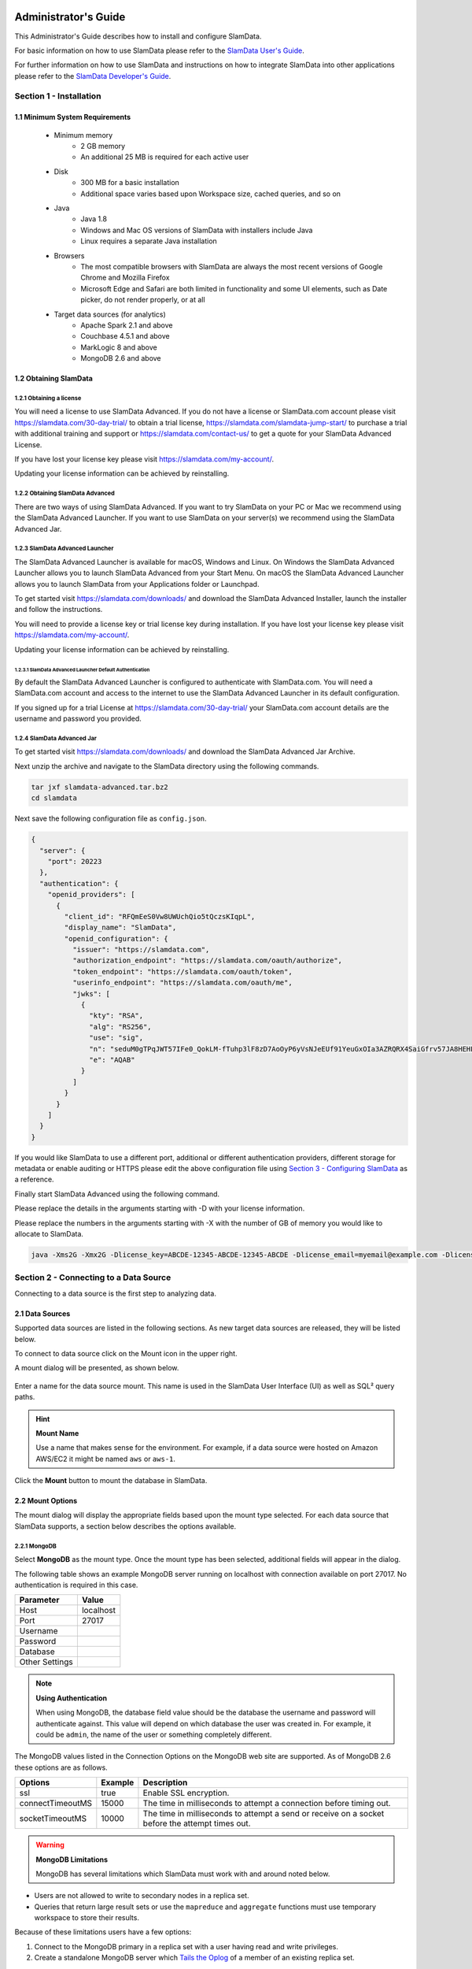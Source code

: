 .. figure:: images/white-logo.png
   :alt: SlamData Logo

.. raw:: html

    <embed>
    <script>
      !function(){var analytics=window.analytics=window.analytics||[];if(!analytics.initialize)if(analytics.invoked)window.console&&console.error&&console.error("Segment snippet included twice.");else{analytics.invoked=!0;analytics.methods=["trackSubmit","trackClick","trackLink","trackForm","pageview","identify","reset","group","track","ready","alias","debug","page","once","off","on"];analytics.factory=function(t){return function(){var e=Array.prototype.slice.call(arguments);e.unshift(t);analytics.push(e);return analytics}};for(var t=0;t<analytics.methods.length;t++){var e=analytics.methods[t];analytics[e]=analytics.factory(e)}analytics.load=function(t){var e=document.createElement("script");e.type="text/javascript";e.async=!0;e.src=("https:"===document.location.protocol?"https://":"http://")+"cdn.segment.com/analytics.js/v1/"+t+"/analytics.min.js";var n=document.getElementsByTagName("script")[0];n.parentNode.insertBefore(e,n)};analytics.SNIPPET_VERSION="4.0.0";
      analytics.load("ZVWTrB6ijnF00L6ZENqtGzMCjfIauXvo");
      analytics.page();
      }}();
    </script>
    </embed>

Administrator's Guide
=====================

This Administrator's Guide describes how to install and configure SlamData.

For basic information on how to use SlamData please refer to the
`SlamData User's Guide <users-guide.html>`__.

For further information on how to use SlamData and instructions on how to
integrate SlamData into other applications please refer to the
`SlamData Developer's Guide <developers-guide.html>`__.

Section 1 - Installation
------------------------


1.1 Minimum System Requirements
~~~~~~~~~~~~~~~~~~~~~~~~~~~~~~~

  * Minimum memory
      * 2 GB memory
      * An additional 25 MB is required for each active user
  * Disk
      * 300 MB for a basic installation
      * Additional space varies based upon Workspace size, cached queries, and so on
  * Java
      * Java 1.8
      * Windows and Mac OS versions of SlamData with installers include Java
      * Linux requires a separate Java installation
  * Browsers
      * The most compatible browsers with SlamData are always the most recent versions of Google Chrome and Mozilla Firefox
      * Microsoft Edge and Safari are both limited in functionality and some UI elements, such as Date picker, do not render properly, or at all
  * Target data sources (for analytics)
      * Apache Spark 2.1 and above
      * Couchbase 4.5.1 and above
      * MarkLogic 8 and above
      * MongoDB 2.6 and above


1.2 Obtaining SlamData
~~~~~~~~~~~~~~~~~~~~~~

1.2.1 Obtaining a license
'''''''''''''''''''''''''
You will need a license to use SlamData Advanced. If you do not have a license
or SlamData.com account please visit https://slamdata.com/30-day-trial/
to obtain a trial license, https://slamdata.com/slamdata-jump-start/ to
purchase a trial with additional training and support or
https://slamdata.com/contact-us/ to get a quote for your SlamData Advanced
License.

If you have lost your license key please visit
https://slamdata.com/my-account/.

Updating your license information can be achieved by reinstalling.

1.2.2 Obtaining SlamData Advanced
'''''''''''''''''''''''''''''''''
There are two ways of using SlamData Advanced. If you want to try SlamData on
your PC or Mac we recommend using the SlamData Advanced Launcher. If you want to
use SlamData on your server(s) we recommend using the SlamData Advanced Jar.

1.2.3 SlamData Advanced Launcher
''''''''''''''''''''''''''''''''
The SlamData Advanced Launcher is available for macOS, Windows and Linux.
On Windows the SlamData Advanced Launcher allows you to launch SlamData Advanced
from your Start Menu. On macOS the SlamData Advanced Launcher allows you to
launch SlamData from your Applications folder or Launchpad.

To get started visit https://slamdata.com/downloads/ and download the SlamData
Advanced Installer, launch the installer and follow the instructions.

You will need to provide a license key or trial license key during installation.
If you have lost your license key please visit
https://slamdata.com/my-account/.

Updating your license information can be achieved by reinstalling.

1.2.3.1 SlamData Advanced Launcher Default Authentication
``````````````````````````````````````````````````````````
By default the SlamData Advanced Launcher is configured to authenticate with
SlamData.com. You will need a SlamData.com account and access to the internet
to use the SlamData Advanced Launcher in its default configuration. 

If you signed up for a trial License at https://slamdata.com/30-day-trial/
your SlamData.com account details are the username and password you provided.

1.2.4 SlamData Advanced Jar
'''''''''''''''''''''''''''
To get started visit https://slamdata.com/downloads/ and download the SlamData
Advanced Jar Archive.

Next unzip the archive and navigate to the SlamData directory using the
following commands.

.. code-block:: bash

    tar jxf slamdata-advanced.tar.bz2
    cd slamdata

Next save the following configuration file as ``config.json``.

.. code-block:: json

    {
      "server": {
        "port": 20223
      },
      "authentication": {
        "openid_providers": [
          {
            "client_id": "RFQmEeS0Vw8UWUchQio5tQczsKIqpL",
            "display_name": "SlamData",
            "openid_configuration": {
              "issuer": "https://slamdata.com",
              "authorization_endpoint": "https://slamdata.com/oauth/authorize",
              "token_endpoint": "https://slamdata.com/oauth/token",
              "userinfo_endpoint": "https://slamdata.com/oauth/me",
              "jwks": [
                {
                  "kty": "RSA",
                  "alg": "RS256",
                  "use": "sig",
                  "n": "seduM0gTPqJWT57IFe0_QokLM-fTuhp3lF8zD7AoOyP6yVsNJeEUf91YeuGxOIa3AZRQRX4SaiGfrv57JA8HEHLOIXBx680QjYGAu9urKBFoeNNrWxAVy65CxbnM4pTnzzGBHQhVCaIHhj7nfvcULmE5IV1Xqc3-VKDajVZD0E-_1QQO9XKDix9V1cmc5k6Ejx97tccMLhqYi6vhjg1cgSGeNpM-40K6WL3Y7q1pmEEPLkEkCCNJoEg7D5Xjxfi9a5xaUHRhVo8lpiKi5m9-7ujaN4SzCqoYy1wJT9agPzCaeWNT0tUYuo9ZCH_ev7NxYzzXTS08NXo_BBXypZ40Iw",
                  "e": "AQAB"
                }
              ]
            }
          }
        ]
      }
    }

If you would like SlamData to use a different port, additional or different
authentication providers, different storage for metadata or enable auditing or
HTTPS please edit the above configuration file using `Section 3 - Configuring
SlamData`_ as a reference.

Finally start SlamData Advanced using the following command.

Please replace the details in the arguments starting with -D with your license
information.

Please replace the numbers in the arguments starting with -X with the number of
GB of memory you would like to allocate to SlamData.

.. code-block:: bash

    java -Xms2G -Xmx2G -Dlicense_key=ABCDE-12345-ABCDE-12345-ABCDE -Dlicense_email=myemail@example.com -Dlicense_full_name="My Name" -Dlicense_registered_to="Name Registered To" -Dlicense_company="My Company Name" -Dlicense_street="123 Anywhere Street, Suite A1" -Dlicense_tel_number=3035551212 -Dlicense_fax_number=NA -Dlicense_city=Boulder -Dlicense_zip=80302 -Dlicense_country=US -jar quasar.jar --content-path public --config config.json


Section 2 - Connecting to a Data Source
---------------------------------------

Connecting to a data source is the first step to analyzing data.


2.1 Data Sources
~~~~~~~~~~~~~~~~

Supported data sources are listed in the following sections.  As new
target data sources are released, they will be listed below.

To connect to data source click on the Mount |Mount-Icon| icon in the upper
right.

A mount dialog will be presented, as shown below.

.. figure:: images/SD4/screenshots/mount-dialog-start.png
   :alt: SlamData Mount Dialog

Enter a name for the data source mount. This name is used in the SlamData
User Interface (UI) as well as SQL² query paths.

.. hint:: **Mount Name**

  Use a name that makes sense for the environment. For example,
  if a data source were hosted on Amazon AWS/EC2 it might be named
  ``aws`` or ``aws-1``.

Click the **Mount** button to mount the database in SlamData.


2.2 Mount Options
~~~~~~~~~~~~~~~~~

The mount dialog will display the appropriate fields based upon the mount
type selected. For each data source that SlamData supports, a section
below describes the options available.

2.2.1 MongoDB
'''''''''''''

Select **MongoDB** as the mount type. Once the mount type has been selected,
additional fields will appear in the dialog.

The following table shows an example MongoDB server running on localhost
with connection available on port 27017. No authentication is required in this
case.

+----------------+-----------+
| Parameter      | Value     |
+================+===========+
| Host           | localhost |
+----------------+-----------+
| Port           |  27017    |
+----------------+-----------+
| Username       |           |
+----------------+-----------+
| Password       |           |
+----------------+-----------+
| Database       |           |
+----------------+-----------+
| Other Settings |           |
+----------------+-----------+

.. note:: **Using Authentication**

  When using MongoDB, the database field value should be the
  database the username and password will authenticate against. This value
  will depend on which database the user was created in. For example,
  it could be ``admin``, the name of the user or something completely different.

The MongoDB values listed in the Connection Options on the MongoDB
web site are supported. As of MongoDB 2.6 these options are as follows.

+------------------+---------+--------------------------------------------------------------------+
| Options          | Example | Description                                                        |
+==================+=========+====================================================================+
| ssl              | true    | Enable SSL encryption.                                             |
+------------------+---------+--------------------------------------------------------------------+
| connectTimeoutMS | 15000   | The time in milliseconds to attempt a connection before timing out.|
+------------------+---------+--------------------------------------------------------------------+
| socketTimeoutMS  | 10000   | The time in milliseconds to attempt a send or receive on a socket  |
|                  |         | before the attempt times out.                                      |
+------------------+---------+--------------------------------------------------------------------+

.. warning:: **MongoDB Limitations**

    MongoDB has several limitations which SlamData must work with and around
    noted below.

* Users are not allowed to write to secondary nodes in a replica set.
* Queries that return large result sets or use the ``mapreduce`` and ``aggregate``
  functions must use temporary workspace to store their results.

Because of these limitations users have a few options:

1. Connect to the MongoDB primary in a replica set with a user having
   read and write privileges.
2. Create a standalone MongoDB server which
   `Tails the Oplog <https://docs.mongodb.com/manual/core/tailable-cursors/#tailable-cursors>`__
   of a member of an existing replica set.


2.2.2 Couchbase
'''''''''''''''

Select **Couchbase** as the mount type. Once the mount type has been selected,
additional fields will appear in the dialog.

The following table shows an example Couchbase server running on localhost
with connection available on port 8091.

+----------------+---------------+
| Parameter      | Value         |
+================+===============+
| Host           | localhost     |
+----------------+---------------+
| Port           |  8091         |
+----------------+---------------+
| Username       | Administrator |
+----------------+---------------+
| Password       | \*\*\*\*\*\*  |
+----------------+---------------+

.. note::

  To use SlamData with Couchbase, a Username and Password will be required.
  In the example table above, the Administrator account and password are
  used. The Administrator account is created when Couchbase is installed.

.. hint:: **Memory Optimized Indexes**

  In the initial configuration of Couchbase, when it is being installed,
  memory optimized indexes should be enabled.

If the Couchbase default bucket is used with SlamData, it is necessary to
create a primary index as well as an index on the ``type`` field. For example:

.. code-block:: sql

    CREATE PRIMARY INDEX ON default;
    CREATE INDEX default_type_idx ON `default`(type);


2.2.3 MarkLogic
'''''''''''''''

Select **MarkLogic** as the mount type. Once the mount type has been selected,
additional fields will appear in the dialog.

The following table shows an example MarkLogic server running on localhost
with connection available on port 8000.

+----------------+---------------+
| Parameter      | Value         |
+================+===============+
| Host           | localhost     |
+----------------+---------------+
| Port           |  8000         |
+----------------+---------------+
| Username       | Administrator |
+----------------+---------------+
| Password       | \*\*\*\*\*\*  |
+----------------+---------------+
| Database       | /Documents    |
+----------------+---------------+

.. note::

  To use SlamData with MarkLogic, a Username and Password will be required.
  In the example table above, the Administrator account and password are
  used. The Administrator account is created when MarkLogic is installed.

.. hint:: **Directories**

  MarkLogic must contain one or more directories in the database before documents will be displayed.
  Additionally, documents must be located within a directory.


2.3 Several Mounts
~~~~~~~~~~~~~~~~~~

After mounting several data sources, the SlamData UI might look like the
following image. In this image, there are two separate mounts named
``aws`` and ``macbook``, the latter representing a
locally mounted data source.

.. figure:: images/SD4/screenshots/mount-all-mounts.png
   :alt: SlamData Multiple Mounts


2.4 SQL² View
~~~~~~~~~~~~~

SQL² Views are covered in detail in the `SlamData Developer's Guide <developers-guide.html>`__.


2.5 Enabling SSL for MongoDB
~~~~~~~~~~~~~~~~~~~~~~~~~~~~

If a data source connection supports SSL encryption then
additional configuration will be required.

This section does not provide exhaustive steps to create a Java Key Store
in every scenario, but the following simple example should be helpful. It
assumes the user is configuring SlamData to connect to MongoDB over SSL
with an external service provider.

Let's consider a data source hosted with a service provider such as
`ScaleGrid.io <http://ScaleGrid.io>`__.

To make the following steps easier, you may want to obtain the available
PEM file to your server for connecting via ssh.  Specifically for ScaleGrid.io
follow these steps:

1. Click on the appropriate cluster in the left column menu.

|SD-ScaleGrid-Column|

2. Click on the Machines tab

|SD-ScaleGrid-Machines|

3. Click on the Manage drop-down and select *SSH instructions*

|SD-ScaleGrid-ssh_instructions|

4. Click the PEM File link.  Copy and paste the contents into
   a text file such as ``scalegrid_os.pem``

|SD-ScaleGrid-PEM_link|

5. Verify connectivity by following steps 2 and 3 from that dialog.


Once you have verified connectivity, copying the MongoDB SSL
files will be easier in the steps below.

Let's create a working directory on our local system so we keep
track of our changes and to compartmentalize our changes.

::

    mkdir ssl_config
    cp scalegrid_os.pem ssl_config/
    cd ssl_config

The service provider will make several files available. These files are
needed to convert and import, so copy them over from the service
provider's MongoDB system.  If ``scp`` is installed locally, it can be used
to simplify the transfer:

::

   scp -i ./scalegrid_os.pem root@your_host.servers.mongodirector.com:/etc/ssl/mongodb* .

Alternatively the files can be copied manually, which are located
on the remote MongoDB server at these locations:

::

    /etc/ssl/mongodb-cert.crt
    /etc/ssl/mongodb-cert.key
    /etc/ssl/mongodb.pem

Now that we've copied over the important files, let's test MongoDB connectivity from
the command line to ensure we can connect. This is a very important step before trying to
connect with SlamData. This ensures that all network services are running properly
(DNS, routing, firewalls, etc) and that both the SSL information and MongoDB user
credentials are correct.

You will be need the MongoDB password for the `admin` user.  On ScaleGrid.io you
can find that clicking on the Credentials link under Authentication as the following
screenshot shows:

|SD-ScaleGrid-Credentials|

If you don't already have MongoDB installed on your local system, you'll want to install
the latest version. Some operating systems such as Linux allow you to install only the
MongoDB shell utilities which should suffice.

From within the ``ssl_config`` directory, connect to the remote MongoDB server:

::

    mongo your_server.servers.mongodirector.com/admin --ssl --sslAllowInvalidCertificates --sslPEMKeyFile ./mongodb.pem -u admin -p

We must pass the ``--sslAllowInvalidCertificates`` parameter because we are using
ScaleGrid's self-signed certificate to connect. If we were using a trusted certificate
signed be a Certificate Authority this wouldn't be necessary.

If you are unable to connect to MongoDB from the command line, you will *not* be
able to connect through SlamData.  Please be sure you can successfully connect with
this method before contacting Support for assistance.

Now that we've verified connectivity to MongoDB over SSL, we can continue with
importing the keys so that SlamData can use them.


2.5.1 Setup the Java Key Store
''''''''''''''''''''''''''''''

We'll need to do some file conversions to get these into the
Java Key Store (JKS) format that the JVM requires.  If you don't have
`OpenSSL <https://wiki.openssl.org/index.php/Binaries>`__ installed
on your system already, you'll need to install it to perform the following
commands:


::

    openssl pkcs12 -export -name ScaleGrid -in ./mongodb-cert.crt -inkey ./mongodb-cert.key -out keystore.p12

    keytool -importkeystore -destkeystore MyKeyStore.jks -srckeystore keystore.p12 -srcstoretype pkcs12 -alias ScaleGrid

This converts the certificate and key file to PKCS12 format and then imports
it into a Java Key Store that we'll use later.

Now we'll need to perform a similar process for the Java Trust Store.

2.5.2 Setup the Java Trust Store
''''''''''''''''''''''''''''''''

The Java Trust Store is in a Java Key Store file format but holds the
information about which certificates to trust.  Since ScaleGrid gave
us a self-signed certificate, we need to add ScaleGrid to our list of
trusted providers:

::

    openssl x509 -in mongodb.pem -out cert.der -outform der

    keytool -importcert -alias ScaleGrid -file cert.der -keystore MyTrustStore.jks


2.5.3 Setup SSL for the JVM
'''''''''''''''''''''''''''

The analytics compiler for SlamData is written in
`Scala <http://www.scala-lang.org/>`__ and executes within a Java
Virtual Machine (JVM). To enable SSL encryption, several options must be
passed to the JVM when running SlamData. SlamData simplifies this by
allowing these options to be listed in a text file that the SlamData
launcher will reference when executed. The file location for each
operating system is shown in the following table.

+-------------------------+------------------------------------------------------------------+
| Operating System        | File Location                                                    |
+=========================+==================================================================+
| Mac OS                  | /Applications/SlamData <version>.app/Contents/vmoptions.txt      |
+-------------------------+------------------------------------------------------------------+
| Microsoft Windows       | C:\\Programs Files (x86)\\slamdata <version>\\SlamData.vmoptions |
+-------------------------+------------------------------------------------------------------+
| Linux (various vendors) | $HOME/slamdata<version>/SlamData.vmoptions                       |
+-------------------------+------------------------------------------------------------------+

There are several important parameters that must be passed to the JVM at
startup to enable SSL. These parameters are shown in the table below
and point the JVM to a Java Key Store (JKS).

+----------------------------------+------------------------+--------------------------------+
| JVM Option                       | Example Value          | Purpose                        |
+==================================+========================+================================+
| javax.net.ssl.keyStore           | /dir/MyKeyStore.jks    | The location of the encrypted  |
|                                  |                        | key store file.                |
+----------------------------------+------------------------+--------------------------------+
| javax.net.ssl.keyStorePassword   | MySecretPassword       | The password required to       |
|                                  |                        | decrypt the key store file.    |
+----------------------------------+------------------------+--------------------------------+
| javax.net.ssl.trustStore         | /dir/MyTrustStore.jks  | The location of the encrypted  |
|                                  |                        | trust store file.              |
+----------------------------------+------------------------+--------------------------------+
| javax.net.ssl.trustStorePassword | MySecretPassword       | The password required to       |
|                                  |                        | decrypt the trust store file.  |
+----------------------------------+------------------------+--------------------------------+
| javax.net.debug                  | ssl                    | Optional for troubleshooting.  |
+----------------------------------+------------------------+--------------------------------+

Examples for these parameters are shown below.

::

    -Djavax.net.ssl.keyStore=/my/dir/ssl_config/MyKeyStore.jks
    -Djavax.net.ssl.keyStorePassword=mySecretPassword
    -Djavax.net.ssl.trustStore=/my/dir/ssl_config/MyTrustStore.jks
    -Djavax.net.ssl.trustStorePassword=MySecretPassword
    -Djavax.net.debug=ssl

Adjust the values above accordingly based on the password you provided
during certificate import and proper directory path.

Once the changes are saved, restart SlamData so the new parameters
are loaded.

2.5.4 Configuring the SSL Mount
'''''''''''''''''''''''''''''''

The final step is to add a single parameter to the Mount dialog in
SlamData.  Add the parameter `ssl` and set the value to `true`.

.. figure:: images/SD4/screenshots/mount-ssl.png
   :alt: SlamData SSL Mounts



Section 3 - Configuring SlamData
--------------------------------

An example configuration file for SlamData Advanced might appear as follows.

::

    {
      "server": {
        "port": 8080,
        "ssl": {
          "enabled": true,
          "port": 9090,
          "cert": "<base64 encoded pkcs12 cert file>"
        }
      },

      "authentication": {
        "openid_providers": [
          {
            "issuer": "https://accounts.google.com",
            "client_id": "123...googleusercontent.com",
            "display_name": "Google",
          },
          {
            "issuer": "https://accounts.google.com",
            "client_id": "456...789.apps.googleusercontent.com",
            "display_name": "OAuth 2.0 Playground"
          }
        ]
      },
      {
        "display_name": "Our Company OP",
        "client_id": "123455976",
        "openid_configuration": {
          "issuer": "https://op.ourcompany.com",
          "authorization_endpoint": "https://op.ourcompany.com/authorize",
          "token_endpoint": "https://op.ourcompany.com/token",
          "userinfo_endpoint": "https://op.ourcompany.com/userinfo",
          "jwks": [
            {
              "kty": "RSA",
              "kid": "1234",
              "alg": "RS256",
              "use": "sig",
              "n": "2354098udw...2957835lkj"
            },
            {
              "kty": "RSA",
              "kid": "5678",
              "alg": "RS256",
              "use": "sig",
              "n": "skljhdfiugy...39587dlkjsd"
            }
          ]
        }
      },

      "auditing": {
        "log_file": "/aws/logdb/slamdata-logs"
      },

      "metastore": {
        "database": "<h2 config | postgresql config>"
      }
    }


3.1 Configuring HTTP SSL
~~~~~~~~~~~~~~~~~~~~~~~~

The subsection of the configuration file below shows an example of
the SlamData server listening on port 9090 with SSL encryption enabled.


::

    "ssl": {
      "enabled": true,
      "port": 9090,
      "cert": "<base64 encoded pkcs12 cert file>"
    }

.. note::

  The ``cert`` value must be the actual contents of the base64 encoded pkcs12 cert
  file, not the path to it.  This will be a very long, multi-line string that
  will be copied and pasted into the configuration file.


The example steps below walk through how to create a valid certification
to include in the configuration file.

Assuming you have been given the following files by your certification
provider:

* private-key.txt
* your_server_name_com.ca-bundle
* your_server_name_com.crt

Follow these steps:

1. Create a ``.pem`` key file from the server certificate and the CA bundle certificate. The
   order of the files is important.  First the server crt, then the ca-bundle file:

::

  cat your_server_name_com.crt your_server_name_com.ca-bundle > your_server_name_com.pem


2. Create a pkcs12 file from the ``.pem`` file and the private key file. (scroll to the
right if you can't see the entire command)

::

  openssl pkcs12 -export -in your_server_name_com.pem -inkey private-key.txt -passout pass: -out cert-private-key-pair.p12


3. Base64 encode the pkcs12 file:

::

  base64 cert-private-key-pair.p12 > cert.base64


Now copy the contents of the ``cert.base64`` file into the ``cert`` field of the
configuration file and restart SlamData.


3.2 Configuring Postgres as Metastore
~~~~~~~~~~~~~~~~~~~~~~~~~~~~~~~~~~~~~

SlamData Advanced defaults to using an H2 java database as its
metastore database.  Alternatively PostgreSQL 9.x may be used instead.

A Postgres metastore allows SlamData to be clustered to scale.

The following example ``quasar-config.json`` shows an example:

::

    "metastore": {
      "database": {
        "postgresql": {
          "host": "192.168.99.100",
          "port": 5432,
          "database": "slamdata",
          "userName": "postgres",
          "password": "postgres"
        }
      }
    }


Section 4 - SlamData User Security
----------------------------------

**SlamData Advanced** provides additional features not available in other editions,
such as user authorization, authentication, and auditing.

4.1 Security Overview
~~~~~~~~~~~~~~~~~~~~~

**SlamData Advanced** controls user security through the use of
tokens, permissions, groups, actions and types. Each of these is defined in the table below.

+------------+----------------------------------------------------------------------------------+
|            | Description                                                                      |
+============+==================================================================================+
| Token      | Allows specific actions regardless of implicitly-assigned or explicitly-assigned |
|            | permissions.                                                                     |
+------------+----------------------------------------------------------------------------------+
| Permission | Contains actions, users and groups.                                              |
+------------+----------------------------------------------------------------------------------+
| Group      | Contains users and other groups.                                                 |
+------------+----------------------------------------------------------------------------------+
| Action     | Distinct operation(s) that can be performed on a resource based upon its type.   |
+------------+----------------------------------------------------------------------------------+
| Type       | `Structural`, `Content`, or `Mount`.                                             |
+------------+----------------------------------------------------------------------------------+


4.1.1 Users
'''''''''''

Users are technically not objects stored in the SlamData metadata repository.
Since SlamData relies on OAuth to authenticate users, it trusts the OpenID
Provider to authenticate a user and state if the user is currently logged-in.

Once logged-in, a user may perform actions depending upon the configuration of groups and
permissions.  Users are not created in the metadata store, but references
to them are listed within Groups and Permissions.  So while technically a user does
not have an object in the metadata store, logically a user can be thought of as
an object with privileges provided by Groups, Permissions, and possibly
Tokens (when supplied with a request).


4.1.2 Groups
''''''''''''

Groups contain users and other groups which are in the path (subgroups).

|SD-Group-Example|

Since permissions may contain a group, and groups may contain users, then a user
within a group inherits the permissions assigned to that group.

In the example above, both users ``John`` and ``Jack`` would inherit all of the
permissions that contain the ``/engineering`` group.  Those permissions would
also apply to the subgroups for ``John`` and ``Jack``.

The users ``Sayid``, ``Kate``, and ``Sawyer`` would inherit all of the permissions
that contain the ``/engineering/frontend`` group, but would not inherit the
permissions "above" from ``/engineering``.


4.1.3 Permissions
'''''''''''''''''

|SD-Permission-Example-1|

In the example above, permission 150 contains several actions and the user ``John``.  This
allows John to perform all actions listed, which includes any operation under the ``/John`` path.

|SD-Permission-Example-2|

In the example above, both the user ``Damon`` and any other user within the ``/support``
group may read data from the ``/customers`` path, but may not create, modify
or delete anything.


4.1.4 Tokens
''''''''''''

If a token is passed in a request to SlamData, and the token is valid, the request
will proceed based upon the permissions assigned to that token.

In other words, if a user is trying to read from the ``/data`` mount, but does not
have permissions through direct assignment or through group assignment, if the appropriate
token with those permissions is passed into the same request, it will succeed.

In the following example, if a request included the token ``A1``, then any operation performed
within ``/priv`` would succeed, despite the permissions the user actually had.

|SD-Token-Example|



4.2 Initializing the SlamData Metastore
~~~~~~~~~~~~~~~~~~~~~~~~~~~~~~~~~~~~~~~

**SlamData Advanced** uses a metastore for user security.  Before **SlamData
Advanced** can be started, the metadata store must be initialized and
initial administrator users defined.  The administrator users are added
to a group having complete and unrestricted access to the system allowing them
to provision additional groups and roles as needed.

To initialize the metadata store, run the ``bootstrap`` command and provide
the name of the administrator group and e-mail addresses of initial members,
as shown in the following example.

::

    java -jar quasar.jar bootstrap --admin-group <name> --admin-users user1@example.com[,user2@example.com,...]


4.3 Authentication
~~~~~~~~~~~~~~~~~~

**SlamData Advanced** adds support for authenticated requests via the
`OpenID Connect <http://openid.net/connect/>`__ protocol. A request to any
SlamData or **SlamData Advanced** API may be authenticated. If no
credentials are included in a request, it is considered unauthenticated
(or "anonymous") and may fail if the system is not configured to allow
anonymous access for the given request.


4.3.1 Making an Authenticated Request
'''''''''''''''''''''''''''''''''''''

To make an authenticated request, clients first need to ensure their
OpenID Provider (OP) has been configured in **SlamData Advanced** along
with the "Client Identifier" (CID) issued to the client by the OP, this
allows the **SlamData Advanced** administrator to specify which clients
are permitted to access **SlamData Advanced**. If an ID Token is received
from a known provider but with an unknown CID, it will be rejected outright.

Next, the client should obtain the list of known providers from the
``/security/oidc/providers`` endpoint (see details on this endpoint below)
and authenticate the user against one of them, obtaining an
`ID Token <http://openid.net/specs/openid-connect-core-1_0.html#IDToken/>`__
The ID Token **MUST** be requested using at least the openid and email scopes and
their claims must be included in the ID Token.

Once in possession of a valid ID Token, the client includes it, verbatim,
in the request to **SlamData Advanced** via the ``Authorization`` header
as a
`bearer token <http://self-issued.info/docs/draft-ietf-oauth-v2-bearer.html>`__
using the ``Bearer`` scheme.

If a request includes valid authentication and the identified subject is not
permitted to perform the requested action per the authorization policy,
a ``403 Forbidden`` response will be returned. If, however, a request which
does not include any authentication information is denied due to the
authorization policy a ``401 Unauthorized`` response will be returned to
indicate that repeating the request with authentication may allow it to
succeed.


4.3.1.1 Authentication and Performance
''''''''''''''''''''''''''''''''''''''

**SlamData Advanced** requests require authentication before performing
most actions.  When an OIDC Provider (OP) is configured with minimal
information, and the Discovery process is used, each action will make
a discovery request as well.  This can result in a noticeable degradation
in performance.

To avoid this, the OP can be configured with all attributes normally
provided by the OIDC Discovery process within the configuration process
itself.  See the "Our Company OP" example in Section 3.2.


4.4 Authorization
~~~~~~~~~~~~~~~~~

**SlamData Advanced** adds support for authorization of service requests.
Permissions for a request are derived from the union of permission tokens
provided in the `X-Extra-Permissions` header and those configured for the
authenticated user and anonymous user. Permissions are defined as an
operation, its type, and a filesystem resource path. A permission token
grants a set of permissions.

The available operations and types are as follows.

**Type**: Content, Structural, Mount

**Operation**: Add, Read, Delete, Modify

+--------+----------------------+-------------------------+----------------------+
|        | Content              | Structural              | Mount                |
+========+======================+=========================+======================+
| Add    | append to file       | create resource         | create mount         |
+--------+----------------------+-------------------------+----------------------+
| Read   | read file contents   | list directory          | retrieve mount info  |
+--------+----------------------+-------------------------+----------------------+
| Delete | delete file contents | delete resource         | remove mount         |
+--------+----------------------+-------------------------+----------------------+
| Modify | modify file contents | rename or move resource | Not Available        |
+--------+----------------------+-------------------------+----------------------+

A permission on a parent resource is sufficient to authorize an action on a
resource granted the nature and type of the operation are the same.

A ``403 Forbidden`` is returned by the server when a request does not have
sufficient permissions to perform the associated actions.

The ``X-Extra-Permissions`` header is formatted as follows.

``X-Extra-Permissions: [token1],[token2]``


4.5 Auditing
~~~~~~~~~~~~

.. attention:: **File System Definition**

  The SlamData product sometimes refers to virtual database paths
  as file systems and tables or collections as file names.  In the
  Auditing section below, the **log file** path should be a
  path to the collection or table you wish to save to.  This does
  not equate to an operating system file name or directory path.

When a log file is specified in the configuration file, all filesystem
operations will be logged to that file. **SlamData Advanced** logs the
operations as data in the filesystem where the path is located. This
means that it is then possible to use **SlamData Advanced** to
analyze the log data.


Section 5 - Security APIs
-------------------------

**SlamData Advanced** provides additional APIs to control user access.

Actions and permissions are central concepts to the security api. An action
is any operation a subject can perform on a given resource in the system.
A permission represents the capability of a subject (group, user, token)
in the system to perform a given action. All permissions have a lineage
which represents by which authority a permission was granted to a subject.
Any subject in the system has the authority to grant a new permission which
is a subset of one of their own permissions. This new permission is said to
have been derived from the relevant permission(s) of the grantor and
that/those relevant permission(s) are said to be the parent(s) of that
permission.

Permissions can be revoked. If a permission is revoked, that permission as
well as all permissions derived from it become invalid and can no longer be
used to perform operations in the system. It is possible however for one of
those derived permissions to have been derived from more than one permission,
i.e. another permission than the one being revoked. In such a case, that
permission will not become invalid. It will only become invalid once all
its parents have been revoked. The permission being revoked however, will
be revoked, no matter how many sources of authority it possess.

Actions and permissions are found throughout the following api endpoints
and are represented as follows in JSON.

**Action**

.. code:: json

    {
      "operation": "ADD|READ|MODIFY|DELETE",
      "resource": "<filesystem_path>|<group_path>",
      "accessType": "Structural|Content|Mount",
    }

**Permission**

.. code:: json

    {
      "id": "<permission_id>",
      "action": {
        "operation": "ADD|READ|MODIFY|DELETE",
        "resource": "<filesystem_path>|<group_path>",
        "accessType": "Structural|Content|Mount",
      },
      "grantedTo": "<user_id>|<group_path>|<token_id>",
      "grantedBy": ["<user_id>", "<group_path>", "<token_id>", "..."]
    }

* **<filesystem_path>** is a path in the quasar virtual filesystem such as
  ``data:/foo/bar`` for a file and ``data:/foo/bar/`` for a directory

* **<group_path>** is a path uniquely identifying a group and its location
  in the group hierarchy such as ``group:/engineering/backend``

* **<grantedBy>** The sources of authority by which this permission was
  granted. In reality, the sources are the parent permissions; here we are
  simply surfacing the subjects which possess the permissions by which this
  permission was granted.

* **<user_id>** is an email prefixed with the "user" string such as
  ``user:bob@example.com``

* **<token_id>** is a string identifier prefixed by the "token" string such
  as ``token:786549382``

.. note::

  The Mount value of accessType is only valid if the resource is a
  filesystem path. It is not a valid value for a group resource.

In the following API endpoints descriptions, "your permissions" refers to
the set of permissions associated with the HTTP request. In the case of an
authenticated user, this means all permissions directly associated with that
user as well as all groups that user is a explicitly or implicitly a part
of. Additionally, any permission associated with tokens present in the request
headers are added to the permissions associated with the request.

Whenever no return body is specified, a response with a ``2XX`` status can be
expected along with an empty body.

In any of the following endpoints, if the request does not "carry" sufficient
permissions to satisfy the requirements of the particular endpoint, the server
will return a ``403 Forbidden`` with an explanation of which permissions were
missing in order to perform the operation. Certain endpoints will always
succeed, but the results will be filtered based on what the user is
permitted to see. In such a case, the endpoint will document how to determine
what a user can and cannot see.


5.1 - Group Endpoint
~~~~~~~~~~~~~~~~~~~~

**GET /security/group/<path>**

* Retrieves information about this group. The result of the query will depend
  upon your permissions according to the rules described below.

* If you have READ content group permission on this group, then your view is
  unrestricted. (all fields are present).

* If you have READ structural group permission on this group, then you can
  know of the existence of this group and all of its sub-groups. (``subGroups``
  field is present in response).

* If you have ANY OTHER group permission on this group, you can know of the
  existence of this group, but nothing else. (response is empty).

* If you have READ content group permission on one of this group's sub-groups,
  then you can see that subgroup as well as any of its own subgroups. You can
  see all members of that group and sub-groups. (``allMembers`` and ``subGroups``
  fields are present in response).

* If you have READ structural group permission on one of this group's sub-groups,
  then you can see that subgroup as well as any of its own sub-groups. You
  cannot see any of the members of those groups however. (``subGroups`` field is
  present in response).

* If you have ANY OTHER group permission on one of this group's sub-groups,
  then you can see that subgroup.

These rules are cumulative, so if more than one rule applies, you will see the
combined result. If none of the rules apply, the query will result in a
``403 Forbidden``. If certain fields do not apply to your view of this group,
they will be omitted in order to clearly convey that they are not necessarily
empty, you just don't have permission to see anything related to that field.

* ``<path>`` is the path of the group in the group hierarchy

.. note::

  All users are members of the root group ("/") regardless of whether
  they are a member of any other group. Permissions associated with the root
  group represent the capabilities of any agent in the system.

Response:

The response body will vary depending on the rules outlined above. If you
have some relevant permission as outlined above and the group does
not exist, the response will be a ``404 Not Found``.

.. code:: json

    {
      "members": ["<user_email>", "..."],
      "allMembers": ["<user_email>", "..."],
      "subGroups": ["<group_path>", "..."],
    }

* ``members`` All users are explicitly a member of this group.

* ``allMembers`` All users are explicitly and implicitly a member of this group.
  Implicit members of a group refer to the users that are explicit members
  of any of the sub-groups of this group.

* ``subGroups`` All descendants of this group in the group hierarchy.

Example:

Given the following groups exist in the system:

/corporate -> "Alice" /corporate/engineering -> "Bob" /corporate/engineering/software -> /corporate/engineering/software/scala -> "Marcy" /corporate/engineering/hardware -> ("Tom", "Beth")

``GET /security/group/corporate/engineering`` will return the following:

::

  {
      "members": ["bob@example.com"],
      "allMembers": [ "bob@example.com",
          "marcy@example.com",
          "tom@example.com",
          "beth@example.com"
      ],
      "subGroups": [ "/corporate/engineering/software",
          "/corporate/engineering/software/scala",
          "/corporate/engineering/hardware"
      ]
  }

**POST /security/group/<path>**

Creates a new empty group. If any of the parent groups do not exist yet, they
will be created.

*Requires ADD or MODIFY structural group permission.*

Response:

If you have adequate permissions and the group already exists, will return
a ``400 Bad Request``.

**PATCH /security/group/<path>**

Add or remove users of a group.

*Requires ADD content group permission to add users. Requires DELETE
content group permission to remove users. Alternatively, the MODIFY
content group permission is sufficient to add and/or remove users.*

Request:

::

  {
    "addUsers": ["<user_email>"],
    "removeUsers": ["<user_email>"]
  }

Response:

If you have adequate permissions, but the group does not exist, the
response will be a ``404 Not Found``. If a user found in the removeUsers
field was not actually a member of the group, the request will
succeed nevertheless and simply ignore that user.

**DELETE /security/group/<path>**

Delete this group and all of its sub-groups. All permissions associated
with this group and subgroups as well as shared by this group and subgroups
will immediately become invalid.

*Requires DELETE or MODIFY structural group permission.*

Response:

If you have adequate permissions, but the group does not exist, the
response will be a ``404 Not Found``


5.2 - Authority Endpoint
~~~~~~~~~~~~~~~~~~~~~~~~

**GET /security/authority**

Returns all permissions granted to you.

Response:

::

  [<permission>]


5.3 - Permission Endpoint
~~~~~~~~~~~~~~~~~~~~~~~~~

**GET /security/permission[?transitive]**

Returns all permissions granted by you. If the ``transitive`` query param
is supplied, will also return all permissions which were derived from your own.

We may add query parameters in the future in order to filter the result set.

Response:

::

  [<permission>]


**GET /security/permission/<permission_id>**

Retrieve a permission by its unique identifier. You may only retrieve
information about permissions shared with you or by you.

If the permission does not exist or you do not have adequate permission
to see it, the response will be a ``404 Not Found``.

Response:

::

  <permission>


**GET /security/permission/<permission_id>/children[?transitive]**

Retrieve all permissions that were directly derived from this permission.
If the ``transitive`` query param is supplied, will also include permissions
which were indirectly derived. You may only retrieve information about
permissions shared with you or by you.

If the permission does not exist or you do not have adequate permission
to see it, the response will be a ``404 Not Found``.

Response:

::

  [<permission>]


**POST /security/permission**

Grant new permissions to a given set of users and/or groups.

Request:

::

  {
    "subjects" : ["<user_id>", "<group_id>", "..."],
    "actions": []
  }


* **user_id** is a email prefixed with the "user" string such as ``user:bob@example.com``
  representing the users to whom you wish to grant permissions. Users do not
  need to exist in the system at the time the permission is granted. When a
  user first logs into the system, they will be able to perform any action
  associated with permissions granted to their email.

* **group_id** a path prefixed with the "group" string such as
  ``group:/engineering/backend``. Groups DO need to exist in the system prior to
  granting them a permission. Providing a group path that points to a group
  that does not yet exist in the system will result in a ``400 Bad Request`` and
  no new permissions will have been granted to users or groups.

* **actions** The actions that the new permissions will allow the subjects
  to perform. All actions must be the same or a subset of actions found in
  your permissions. If that is not the case a ``400 Bad Request`` with an appropriate
  message will be returned and no new permissions will have been granted to users
  or groups.

Although all fields accept arrays, a permission is only ever granted to ONE
subject to perform ONE action. Thus, many permissions will be created and
returned by this endpoint.

Response:

::

  [<permission>]


**DELETE /security/permission/**

Revoke a permission. In order to revoke a permission, you must have a
permission which is a source of authority for the permission you wish
to revoke.

Refer to the top-level api description for explanation on the process of revoking.

.. note::

  Revoking a permission does not guarantee that the subject associated
  with that permission no longer has the capability to perform that action as
  another subject in the system may have also granted a permission with the
  capability to perform the same action. Unless you possess the root authority
  (e.g. if you are a member of the "admin" group created when the metastore
  was initialized), it is impossible for you to know for sure whether or not
  a subject still has the ability to perform the action.

If the permission does not exist or you do not have adequate permission to
see it, the response will be a ``404 Not Found``. If you attempt to revoke
one of your own permissions, the response will be a ``400 Bad Request``.


5.4 - Token Endpoint
~~~~~~~~~~~~~~~~~~~~

The following is the JSON representation of a token.

::

  {
    "id": "<token_id>",
    "secret": "<token_hash>",
    "name": "<name>",
    "grantedBy": ["<token_id>", "<user_id>", "<group_id>", "..."],
    "actions": [{
      "operation": "ADD|READ|MODIFY|DELETE",
      "resource": "<filesystem_path>|<group_path>",
      "accessType": "Structural|Content|Mount",
    }]
  }

* **secret** is a cryptographically secure string whose possession
  allows you to perform the action associated with the token.

* **name** an optional field that may or may not have been provided
  upon creation of the token.

* is a string identifier prefixed by the "token:" string

* an email address prefixed with the "user:" string

* a group path prefixed with the "group:" string

.. note::

  Once again, the ``Mount`` value for ``accessType`` is only valid
  for a filesystem path.


**GET /security/token**

List tokens that you have created. Does not list tokens that were created by
others based on your authority.

The JSON representation of the tokens does not contain the ``secret`` field
for this endpoint in order to reduce the chance of the secret leaking. The
secret can be retrieved by using the ``id`` endpoint.

Response:

::

  [<token>]


**GET /security/token/<id>**

Retrieve token for a given id.

You may only retrieve information about a token that you created. If the token
does not exist or was not created by you, the response will be a ``404 Not Found``.

Response:

::

  <token>


**POST /security/token**

Create a new token granting the capability to perform the given actions. All
actions must be a subset of your own capabilities. If the later condition is not
satisfied, a ``400 Bad Request`` will be returned.

Request:

::

  {
    "name": "",
    "actions": []
  }

* **name** is an optional field

Response:

::

  <token>


**DELETE /security/token/<id>**

Delete a token. In order to delete a token, you must have a permission which
is a source of authority of the token. If the token does not exist or was
not created by you, a ``404 Not Found`` will be returned.


**GET /security/oidc/providers**

This endpoint allows clients to obtain the list of configured OpenID Providers
(OPs). Responses will be a JSON array of configurations similar to the
following.

Response:

::

  [
    {
      "display_name": "Google",
      "client_id": "sdf9......dflkj",
      "openid_configuration": {
        "issuer": "https://accounts.google.com",
        "authorization_endpoint": "https://accounts.google.com/o/oauth2/v2/auth",
        "token_endpoint": "https://www.googleapis.com/oauth2/v4/token",
        "userinfo_endpoint": "https://www.googleapis.com/oauth2/v3/userinfo",
        "jwks": [
          {
            "kty": "RSA",
            "alg": "RS256",
            "use": "sig",
            "kid": "1195d......6abd",
            "n": "qy5D0......tJRJY02Qt0UKzJ2OquiPw",
            "e": "AQAB"
          },
          {
            "kty": "RSA",
            "alg": "RS256",
            "use": "sig",
            "kid": "b0a61.....9ba8575712",
            "n": "rvhjUe0..........n2IRNM8S8iJ36w",
            "e": "AQAB"
          }
        ]
      }
    },
    {
      "display_name": "Our Company OP",
      "client_id": "123455976",
      "openid_configuration": {
        "issuer": "https://op.ourcompany.com",
        "authorization_endpoint": "https://op.ourcompany.com/authorize",
        "token_endpoint": "https://op.ourcompany.com/token",
        "userinfo_endpoint": "https://op.ourcompany.com/userinfo",
        "jwks": [
          {
            "kty": "RSA",
            "kid": "1234",
            "alg": "RS256",
            "use": "sig",
            "n": "2354098udw...2957835lkj"
          },
          {
            "kty": "RSA",
            "kid": "5678",
            "alg": "RS256",
            "use": "sig",
            "n": "skljhdfiugy...39587dlkjsd"
          }
        ]
      }
    }
  ]





.. |Mount-Icon| image:: images/SD4/icon-mount.png

.. |Murray| image:: images/SD4/murray.png

.. |Murray-Small| image:: images/SD4/murray-small.png

.. |SD-Group-Example| image:: images/SD4/screenshots/sd-group-example.png

.. |SD-Token-Example| image:: images/SD4/screenshots/sd-token-example.png

.. |SD-Permission-Example-1| image:: images/SD4/screenshots/sd-permission-example-1.png

.. |SD-Permission-Example-2| image:: images/SD4/screenshots/sd-permission-example-2.png

.. |SD-ScaleGrid-Column| image:: images/SD4/screenshots/scalegrid/column.png

.. |SD-ScaleGrid-Credentials| image:: images/SD4/screenshots/scalegrid/credentials.png

.. |SD-ScaleGrid-Machines| image:: images/SD4/screenshots/scalegrid/machines.png

.. |SD-ScaleGrid-PEM_link| image:: images/SD4/screenshots/scalegrid/PEM_link.png

.. |SD-ScaleGrid-ssh_instructions| image:: images/SD4/screenshots/scalegrid/ssh_instructions.png

.. raw:: html

    <embed>
    <script type="text/javascript" id="hs-script-loader" async defer src="//js.hs-scripts.com/2389041.js"></script>
    </embed>


